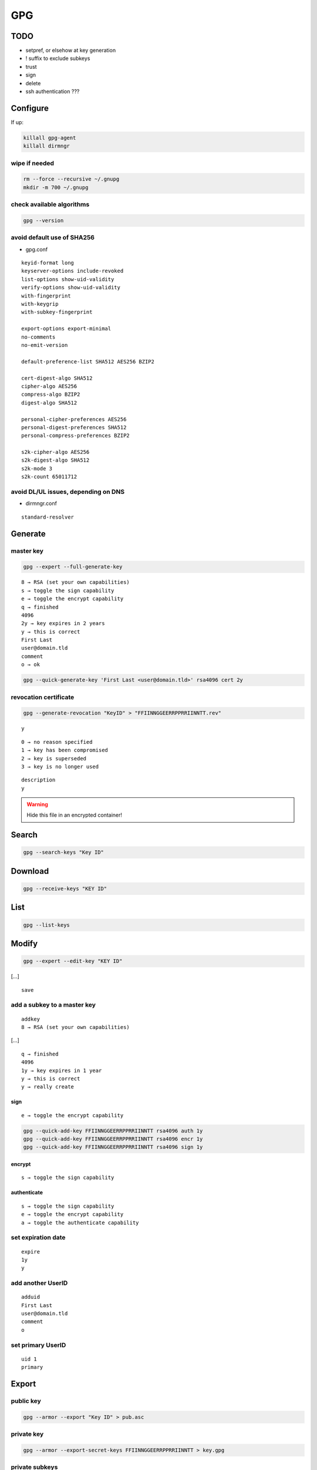 ###
GPG
###

TODO
====

* setpref, or elsehow at key generation
* ! suffix to exclude subkeys
* trust
* sign
* delete
* ssh authentication ???

Configure
=========

If up:

.. code:: shell

  killall gpg-agent
  killall dirmngr

wipe if needed
--------------

.. code:: shell

  rm --force --recursive ~/.gnupg
  mkdir -m 700 ~/.gnupg

check available algorithms
--------------------------

.. code:: shell

  gpg --version

avoid default use of SHA256
---------------------------

* gpg.conf

::

  keyid-format long
  keyserver-options include-revoked
  list-options show-uid-validity
  verify-options show-uid-validity
  with-fingerprint
  with-keygrip
  with-subkey-fingerprint

  export-options export-minimal
  no-comments
  no-emit-version

  default-preference-list SHA512 AES256 BZIP2

  cert-digest-algo SHA512
  cipher-algo AES256
  compress-algo BZIP2
  digest-algo SHA512

  personal-cipher-preferences AES256
  personal-digest-preferences SHA512
  personal-compress-preferences BZIP2

  s2k-cipher-algo AES256
  s2k-digest-algo SHA512
  s2k-mode 3
  s2k-count 65011712

avoid DL/UL issues, depending on DNS
------------------------------------

* dirmngr.conf

::

  standard-resolver

Generate
========

master key
----------

.. code:: shell

  gpg --expert --full-generate-key

::

  8 → RSA (set your own capabilities)
  s → toggle the sign capability
  e → toggle the encrypt capability
  q → finished
  4096
  2y → key expires in 2 years
  y → this is correct
  First Last
  user@domain.tld
  comment
  o → ok

.. code:: shell

  gpg --quick-generate-key 'First Last <user@domain.tld>' rsa4096 cert 2y

revocation certificate
----------------------

.. code:: shell

  gpg --generate-revocation "KeyID" > "FFIINNGGEERRPPRRIINNTT.rev"

::

  y

::

  0 → no reason specified
  1 → key has been compromised
  2 → key is superseded
  3 → key is no longer used

::

  description
  y

.. warning::

  Hide this file in an encrypted container!

Search
======

.. code:: shell

  gpg --search-keys "Key ID"

Download
========

.. code:: shell

  gpg --receive-keys "KEY ID"

List
====

.. code:: shell

  gpg --list-keys

Modify
======

.. code:: shell

  gpg --expert --edit-key "KEY ID"

[…]

::

  save

add a subkey to a master key
----------------------------

::

  addkey
  8 → RSA (set your own capabilities)

[…]

::

  q → finished
  4096
  1y → key expires in 1 year
  y → this is correct
  y → really create

sign
^^^^

::

  e → toggle the encrypt capability

.. code:: shell

  gpg --quick-add-key FFIINNGGEERRPPRRIINNTT rsa4096 auth 1y
  gpg --quick-add-key FFIINNGGEERRPPRRIINNTT rsa4096 encr 1y
  gpg --quick-add-key FFIINNGGEERRPPRRIINNTT rsa4096 sign 1y

encrypt
^^^^^^^

::

  s → toggle the sign capability

authenticate
^^^^^^^^^^^^

::

  s → toggle the sign capability
  e → toggle the encrypt capability
  a → toggle the authenticate capability

set expiration date
-------------------

::

  expire
  1y
  y

add another UserID
------------------

::

  adduid
  First Last
  user@domain.tld
  comment
  o

set primary UserID
------------------

::

  uid 1
  primary

Export
======

public key
----------

.. code:: shell

  gpg --armor --export "Key ID" > pub.asc

private key
-----------

.. code:: shell

  gpg --armor --export-secret-keys FFIINNGGEERRPPRRIINNTT > key.gpg

private subkeys
---------------

.. code:: shell

  gpg --armor --export-secret-subkeys FFIINNGGEERRPPRRIINNTT > subkeys.gpg

Dump
====

.. code:: shell

  pgpdump pub.asc

Secure
======

hide the master key in an encrypted container
---------------------------------------------

* ~/.gnupg/private-keys-v1.d/KKEEYYGGRRIIPP.key

Upload
======

.. code:: shell

  gpg --send-keys "KEY ID"

Revoke
======

.. code:: shell

  gpg --import "FFIINNGGEERRPPRRIINNTT.rev"
  gpg --send-keys "KEY ID"
